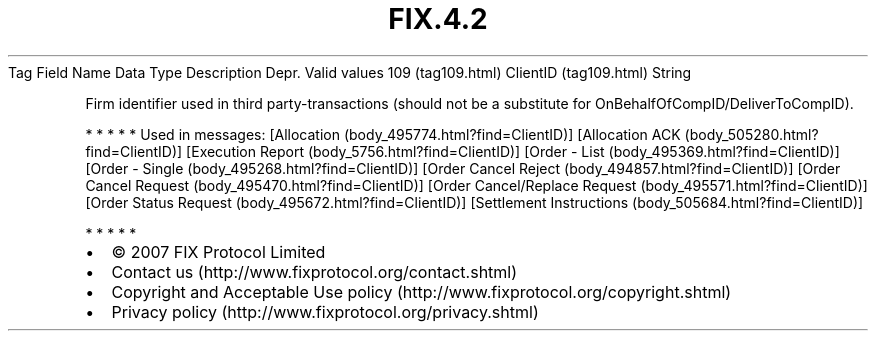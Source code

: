 .TH FIX.4.2 "" "" "Tag #109"
Tag
Field Name
Data Type
Description
Depr.
Valid values
109 (tag109.html)
ClientID (tag109.html)
String
.PP
Firm identifier used in third party-transactions (should not be a
substitute for OnBehalfOfCompID/DeliverToCompID).
.PP
   *   *   *   *   *
Used in messages:
[Allocation (body_495774.html?find=ClientID)]
[Allocation ACK (body_505280.html?find=ClientID)]
[Execution Report (body_5756.html?find=ClientID)]
[Order - List (body_495369.html?find=ClientID)]
[Order - Single (body_495268.html?find=ClientID)]
[Order Cancel Reject (body_494857.html?find=ClientID)]
[Order Cancel Request (body_495470.html?find=ClientID)]
[Order Cancel/Replace Request (body_495571.html?find=ClientID)]
[Order Status Request (body_495672.html?find=ClientID)]
[Settlement Instructions (body_505684.html?find=ClientID)]
.PP
   *   *   *   *   *
.PP
.PP
.IP \[bu] 2
© 2007 FIX Protocol Limited
.IP \[bu] 2
Contact us (http://www.fixprotocol.org/contact.shtml)
.IP \[bu] 2
Copyright and Acceptable Use policy (http://www.fixprotocol.org/copyright.shtml)
.IP \[bu] 2
Privacy policy (http://www.fixprotocol.org/privacy.shtml)
